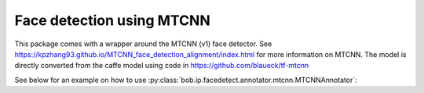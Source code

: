 
.. _bob.ip.facedetect.mtcnn:

============================
 Face detection using MTCNN
============================

This package comes with a wrapper around the MTCNN (v1) face detector. See
https://kpzhang93.github.io/MTCNN_face_detection_alignment/index.html for more
information on MTCNN. The model is directly converted from the caffe model using code in
https://github.com/blaueck/tf-mtcnn

See below for an example on how to use
:py:class:`bob.ip.facedetect.annotator.mtcnn.MTCNNAnnotator`:

.. plot:: plot/detect_faces_mtcnn.py
   :include-source: True

